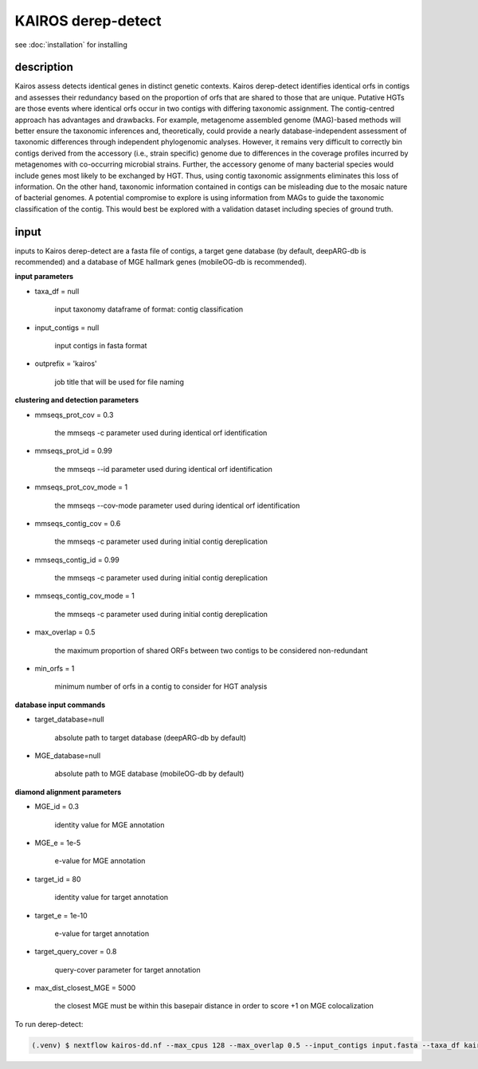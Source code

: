 KAIROS derep-detect
=====

.. _Kairos derep-detect:

see :doc:`installation` for installing

.. code-block:: console

.. dereplicate contigs by detecting identical orfs in contigs:

description
------------
Kairos assess detects identical genes in distinct genetic contexts. Kairos derep-detect identifies identical orfs in contigs and assesses their redundancy based on the proportion of orfs that are shared to those that are unique. Putative HGTs are those events where identical orfs occur in two contigs with differing taxonomic assignment. The contig-centred approach has advantages and drawbacks. For example, metagenome assembled genome (MAG)-based methods will better ensure the taxonomic inferences and, theoretically, could provide a nearly database-independent assessment of taxonomic differences through independent phylogenomic analyses. However, it remains very difficult to correctly bin contigs derived from the accessory (i.e., strain specific) genome due to differences in the coverage profiles incurred by metagenomes with co-occurring microbial strains.  Further, the accessory genome of many bacterial species would include genes most likely to be exchanged by HGT. Thus, using contig taxonomic assignments eliminates this loss of information. On the other hand, taxonomic information contained in contigs can be misleading due to the mosaic nature of bacterial genomes. A potential compromise to explore is using information from MAGs to guide the taxonomic classification of the contig. This would best be explored with a validation dataset including species of ground truth. 

input
------------

inputs to Kairos derep-detect are a fasta file of contigs, a target gene database (by default, deepARG-db is recommended) and a database of MGE hallmark genes (mobileOG-db is recommended). 

**input parameters**

* taxa_df = null 

   input taxonomy dataframe of format: contig classification
 
* input_contigs = null	
   
   input contigs in fasta format

* outprefix = 'kairos'    
   
   job title that will be used for file naming   

**clustering and detection parameters**

* mmseqs_prot_cov = 0.3

   the mmseqs -c parameter used during identical orf identification

* mmseqs_prot_id = 0.99

   the mmseqs --id parameter used during identical orf identification

* mmseqs_prot_cov_mode = 1

   the mmseqs --cov-mode parameter used during identical orf identification

* mmseqs_contig_cov = 0.6

   the mmseqs -c parameter used during initial contig dereplication 

* mmseqs_contig_id = 0.99

   the mmseqs -c parameter used during initial contig dereplication 

* mmseqs_contig_cov_mode = 1

   the mmseqs -c parameter used during initial contig dereplication    

* max_overlap = 0.5

   the maximum proportion of shared ORFs between two contigs to be considered non-redundant 

* min_orfs = 1

   minimum number of orfs in a contig to consider for HGT analysis

**database input commands**

* target_database=null

   absolute path to target database (deepARG-db by default) 

* MGE_database=null

   absolute path to MGE database (mobileOG-db by default)


**diamond alignment parameters**

* MGE_id = 0.3

   identity value for MGE annotation
   
* MGE_e = 1e-5

   e-value for MGE annotation

* target_id = 80 

   identity value for target annotation 

* target_e = 1e-10   

   e-value for target annotation 

* target_query_cover = 0.8

   query-cover parameter for target annotation 

* max_dist_closest_MGE = 5000 

   the closest MGE must be within this basepair distance in order to score +1 on MGE colocalization


To run derep-detect:

.. code-block:: console

   (.venv) $ nextflow kairos-dd.nf --max_cpus 128 --max_overlap 0.5 --input_contigs input.fasta --taxa_df kairos/taxadf.tsv --outdir output --target_database kairos/deeparg.fasta --MGE_database kairos/mobileOG-db_beatrix-1.6.All.faa


